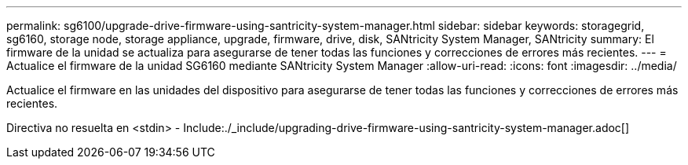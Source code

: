 ---
permalink: sg6100/upgrade-drive-firmware-using-santricity-system-manager.html 
sidebar: sidebar 
keywords: storagegrid, sg6160, storage node, storage appliance, upgrade, firmware, drive, disk, SANtricity System Manager, SANtricity 
summary: El firmware de la unidad se actualiza para asegurarse de tener todas las funciones y correcciones de errores más recientes. 
---
= Actualice el firmware de la unidad SG6160 mediante SANtricity System Manager
:allow-uri-read: 
:icons: font
:imagesdir: ../media/


[role="lead"]
Actualice el firmware en las unidades del dispositivo para asegurarse de tener todas las funciones y correcciones de errores más recientes.

Directiva no resuelta en <stdin> - Include:./_include/upgrading-drive-firmware-using-santricity-system-manager.adoc[]
